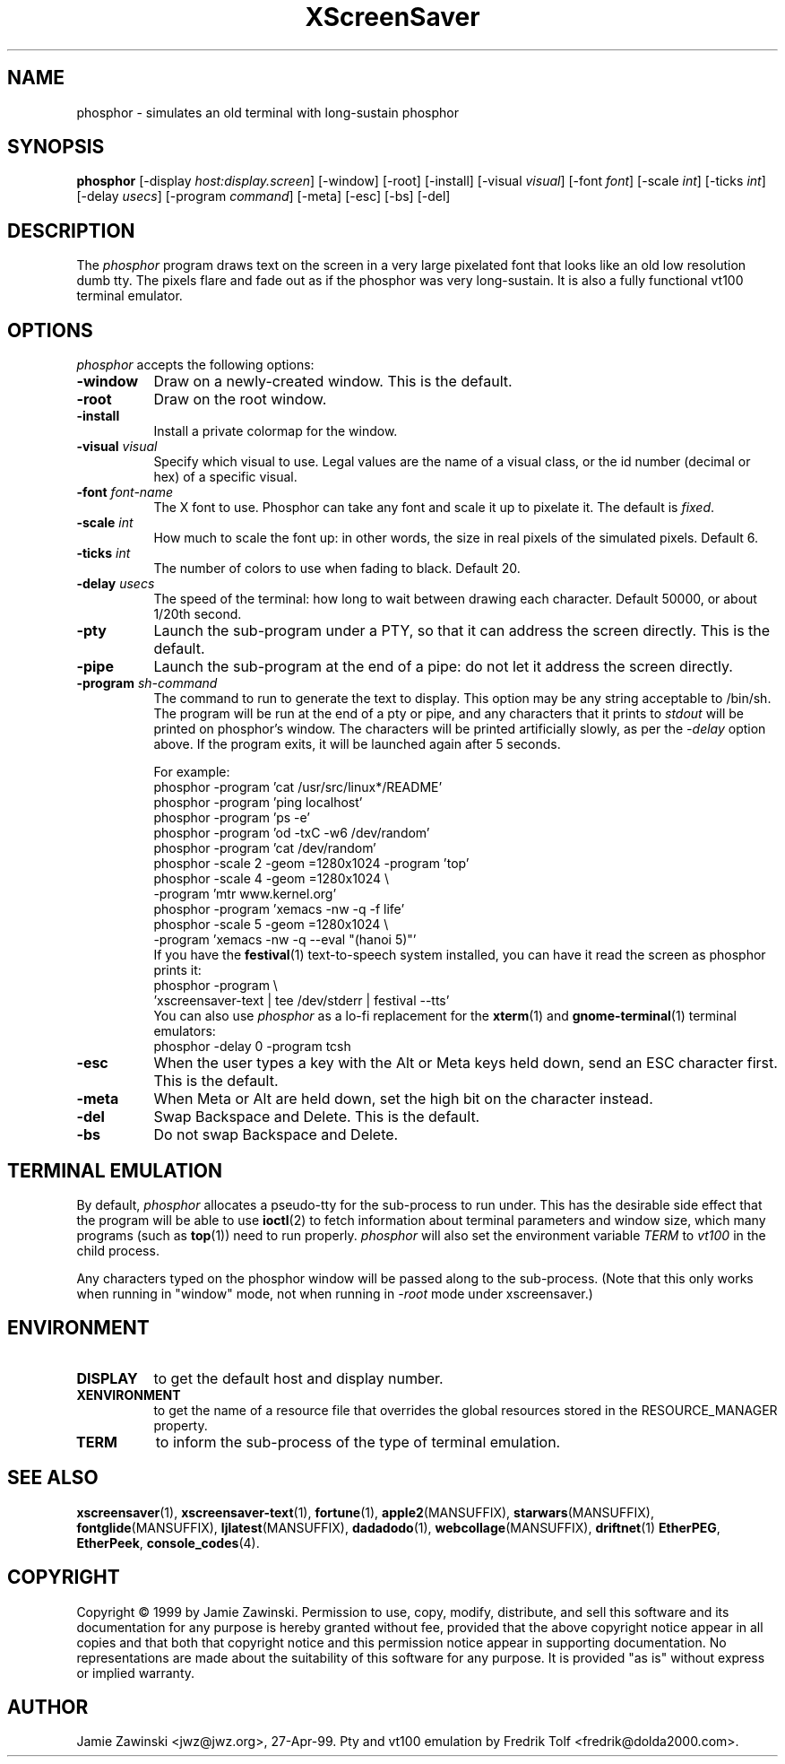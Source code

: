 .de EX		\"Begin example
.ne 5
.if n .sp 1
.if t .sp .5
.nf
.in +.5i
..
.de EE
.fi
.in -.5i
.if n .sp 1
.if t .sp .5
..
.TH XScreenSaver 1 "5-May-2004" "X Version 11"
.SH NAME
phosphor - simulates an old terminal with long-sustain phosphor
.SH SYNOPSIS
.B phosphor
[\-display \fIhost:display.screen\fP] [\-window] [\-root] [\-install]
[\-visual \fIvisual\fP] [\-font \fIfont\fP] [\-scale \fIint\fP]
[\-ticks \fIint\fP] [\-delay \fIusecs\fP] [\-program \fIcommand\fP]
[\-meta] [\-esc] [\-bs] [\-del]
.SH DESCRIPTION
The \fIphosphor\fP program draws text on the screen in a very large 
pixelated font that looks like an old low resolution dumb tty.  The
pixels flare and fade out as if the phosphor was very
long-sustain.  It is also a fully functional vt100 terminal emulator.
.SH OPTIONS
.I phosphor
accepts the following options:
.TP 8
.B \-window
Draw on a newly-created window.  This is the default.
.TP 8
.B \-root
Draw on the root window.
.TP 8
.B \-install
Install a private colormap for the window.
.TP 8
.B \-visual \fIvisual\fP\fP
Specify which visual to use.  Legal values are the name of a visual class,
or the id number (decimal or hex) of a specific visual.
.TP 8
.B \-font \fIfont-name\fP
The X font to use.  Phosphor can take any font and scale it up to pixelate
it.  The default is \fIfixed\fP.
.TP 8
.B \-scale \fIint\fP
How much to scale the font up: in other words, the size in real pixels of
the simulated pixels.  Default 6.
.TP 8
.B \-ticks \fIint\fP
The number of colors to use when fading to black.  Default 20.
.TP 8
.B \-delay \fIusecs\fP
The speed of the terminal: how long to wait between drawing each character.
Default 50000, or about 1/20th second.
.TP 8
.B \-pty
Launch the sub-program under a PTY, so that it can address the screen
directly.  This is the default.
.TP 8
.B \-pipe
Launch the sub-program at the end of a pipe: do not let it address the
screen directly.
.TP 8
.B \-program \fIsh-command\fP
The command to run to generate the text to display.  This option may
be any string acceptable to /bin/sh.  The program will be run at the
end of a pty or pipe, and any characters that it prints to \fIstdout\fP
will be printed on phosphor's window.  The characters will be printed
artificially slowly, as per the \fI\-delay\fP option above.  If the
program exits, it will be launched again after 5 seconds.

For example:
.EX
phosphor -program 'cat /usr/src/linux*/README'
phosphor -program 'ping localhost'
phosphor -program 'ps -e'
phosphor -program 'od -txC -w6 /dev/random'
phosphor -program 'cat /dev/random'
phosphor -scale 2 -geom =1280x1024 -program 'top'
phosphor -scale 4 -geom =1280x1024 \\
         -program 'mtr www.kernel.org'
phosphor -program 'xemacs -nw -q -f life'
phosphor -scale 5 -geom =1280x1024 \\
         -program 'xemacs -nw -q --eval "(hanoi 5)"'
.EE
If you have the
.BR festival (1)
text-to-speech system installed, you can have it read the screen as
phosphor prints it:
.EX
phosphor -program \\
    'xscreensaver-text | tee /dev/stderr | festival --tts'
.EE
You can also use \fIphosphor\fP as a lo-fi replacement for the
.BR xterm (1)
and
.BR gnome-terminal (1)
terminal emulators:
.EX
phosphor -delay 0 -program tcsh
.EE
.TP 8
.B \-esc
When the user types a key with the Alt or Meta keys held down, send an
ESC character first.  This is the default.
.TP 8
.B \-meta
When Meta or Alt are held down, set the high bit on the character instead.
.TP 8
.B \-del
Swap Backspace and Delete.  This is the default.
.TP 8
.B \-bs
Do not swap Backspace and Delete.
.SH TERMINAL EMULATION
By default, \fIphosphor\fP allocates a pseudo-tty for the sub-process to
run under.  This has the desirable side effect that the program will be
able to use
.BR ioctl (2)
to fetch information about terminal parameters and window size, which
many programs (such as
.BR top (1))
need to run properly. \fIphosphor\fP will also set the environment
variable \fITERM\fP to \fIvt100\fP in the child process.

Any characters typed on the phosphor window will be passed along to
the sub-process.  (Note that this only works when running in "window"
mode, not when running in \fI\-root\fP mode under xscreensaver.)
.SH ENVIRONMENT
.PP
.TP 8
.B DISPLAY
to get the default host and display number.
.TP 8
.B XENVIRONMENT
to get the name of a resource file that overrides the global resources
stored in the RESOURCE_MANAGER property.
.TP 8
.B TERM
to inform the sub-process of the type of terminal emulation.
.SH SEE ALSO
.BR xscreensaver (1),
.BR xscreensaver-text (1),
.BR fortune (1),
.BR apple2 (MANSUFFIX),
.BR starwars (MANSUFFIX),
.BR fontglide (MANSUFFIX),
.BR ljlatest (MANSUFFIX),
.BR dadadodo (1),
.BR webcollage (MANSUFFIX),
.BR driftnet (1)
.BR EtherPEG ,
.BR EtherPeek ,
.BR console_codes (4).
.SH COPYRIGHT
Copyright \(co 1999 by Jamie Zawinski.  Permission to use, copy, modify, 
distribute, and sell this software and its documentation for any purpose is 
hereby granted without fee, provided that the above copyright notice appear 
in all copies and that both that copyright notice and this permission notice
appear in supporting documentation.  No representations are made about the 
suitability of this software for any purpose.  It is provided "as is" without
express or implied warranty.
.SH AUTHOR
Jamie Zawinski <jwz@jwz.org>, 27-Apr-99.
Pty and vt100 emulation by Fredrik Tolf <fredrik@dolda2000.com>.
